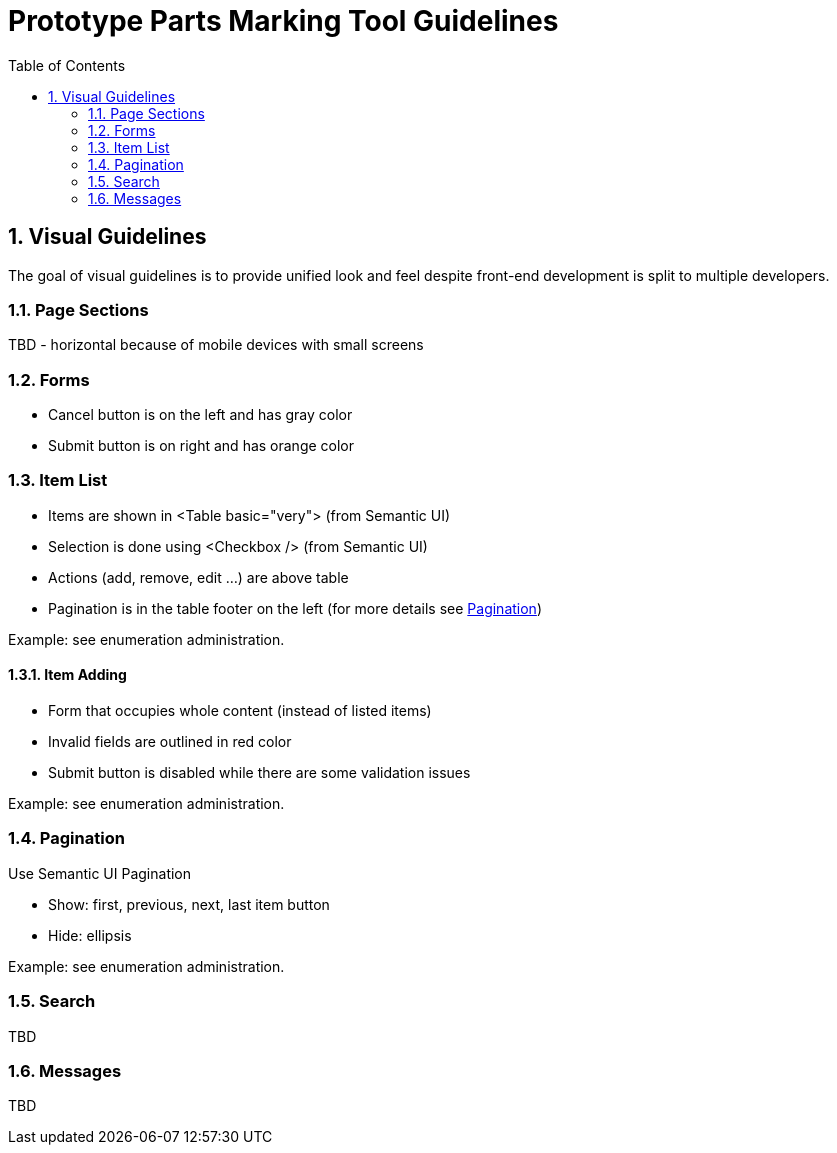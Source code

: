 = Prototype Parts Marking Tool Guidelines
:icons: font
:sectnums:
:toc:

== Visual Guidelines
The goal of visual guidelines is to provide unified look and feel despite front-end development is split to multiple developers.

=== Page Sections
TBD - horizontal because of mobile devices with small screens

=== Forms
- Cancel button is on the left and has gray color
- Submit button is on right and has orange color

=== Item List
- Items are shown in <Table basic="very"> (from Semantic UI)
- Selection is done using <Checkbox /> (from Semantic UI)
- Actions (add, remove, edit ...) are above table
- Pagination is in the table footer on the left (for more details see <<pagination>>)

Example: see enumeration administration.

==== Item Adding
- Form that occupies whole content (instead of listed items)
- Invalid fields are outlined in red color
- Submit button is disabled while there are some validation issues

Example: see enumeration administration.

[#pagination]
=== Pagination
Use Semantic UI Pagination

- Show: first, previous, next, last item button
- Hide: ellipsis

Example: see enumeration administration.

=== Search
TBD

=== Messages
TBD

